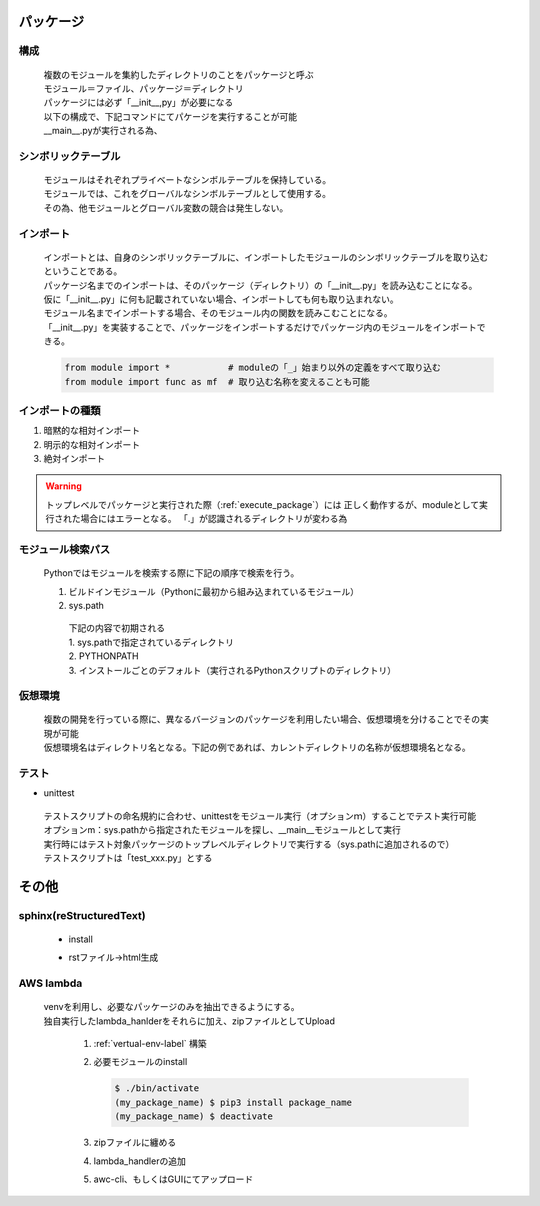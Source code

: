 パッケージ
======================================

構成
---------------------------

 | 複数のモジュールを集約したディレクトリのことをパッケージと呼ぶ
 | モジュール＝ファイル、パッケージ＝ディレクトリ
 | パッケージには必ず「__init__,py」が必要になる
 | 以下の構成で、下記コマンドにてパケージを実行することが可能
 | __main__.pyが実行される為、

.. code-block:: bash
   :caption: 実行コマンド
   :name: execute_package

   $ python my_package_name

.. code-block:: text
   :caption: パッケージ構成

    my_package_name
    |- __main__.py
    |- __init__.py               <- これがないとパッケージと呼ぶことはできない
    |---src                      <- パッケージのディレクトリ。ディレクトリ名＝パッケージ名
    |   |--- __init__.py         <- Pythonパッケージとして認識されない。importできない
    |   |---mod1
    |   |   |--- __init__.py     <- Pythonパッケージとして認識されない。importできない
    |   |   |--- main.py
    |   |---mod2
    |   |   |--- __init__.py     <- Pythonパッケージとして認識されない。importできない
    |       ┗--- sub1.py
    |       ┗--- sub2.py
    |---test
    |   |---mod1
    |      |--- __init__.py     <- Pythonパッケージとして認識されない。テストモジュールとして認識されない
    |      |--- test_main.py


シンボリックテーブル
---------------------------

 | モジュールはそれぞれプライベートなシンボルテーブルを保持している。
 | モジュールでは、これをグローバルなシンボルテーブルとして使用する。
 | その為、他モジュールとグローバル変数の競合は発生しない。


インポート
---------------------------
 | インポートとは、自身のシンボリックテーブルに、インポートしたモジュールのシンボリックテーブルを取り込むということである。
 | パッケージ名までのインポートは、そのパッケージ（ディレクトリ）の「__init__.py」を読み込むことになる。
 | 仮に「__init__.py」に何も記載されていない場合、インポートしても何も取り込まれない。
 | モジュール名までインポートする場合、そのモジュール内の関数を読みこむことになる。
 | 「__init__.py」を実装することで、パッケージをインポートするだけでパッケージ内のモジュールをインポートできる。

 .. code-block:: python

   from module import *           # moduleの「_」始まり以外の定義をすべて取り込む
   from module import func as mf  # 取り込む名称を変えることも可能


インポートの種類
---------------------------

#. 暗黙的な相対インポート
#. 明示的な相対インポート
#. 絶対インポート

.. code-block:: python
   :caption: 暗黙の相対インポート例：src/mod1/main.py

    import ..mod2.sub1
    
.. code-block:: python
   :caption: 明示的な相対インポート例：src/mod2/sub1.py

    from . import sub2

.. warning::
   トップレベルでパッケージと実行された際（:ref:`execute_package`）には
   正しく動作するが、moduleとして実行された場合にはエラーとなる。
   「.」が認識されるディレクトリが変わる為

.. code-block:: python
   :caption: 絶対インポート例：src/mod2/sub1.py

    import src.mod2.sub2


モジュール検索パス
---------------------------
 | Pythonではモジュールを検索する際に下記の順序で検索を行う。

 #. ビルドインモジュール（Pythonに最初から組み込まれているモジュール）
 #. sys.path

   | 下記の内容で初期される
   | 1. sys.pathで指定されているディレクトリ
   | 2. PYTHONPATH
   | 3. インストールごとのデフォルト（実行されるPythonスクリプトのディレクトリ）

   .. code-block:: python
      :caption: 編集可能（追加の例）

      sys.path.append(add_path)


.. _vertual-env-label:

仮想環境
---------------------------
 | 複数の開発を行っている際に、異なるバージョンのパッケージを利用したい場合、仮想環境を分けることでその実現が可能
 | 仮想環境名はディレクトリ名となる。下記の例であれば、カレントディレクトリの名称が仮想環境名となる。

   .. code-block:: bash
      :caption: カレントディレクトリに仮想環境を構築

      $ python -m venv .

   .. code-block:: bash
      :caption: 有効化

      $ source ./bin/activate

   .. code-block:: bash
      :caption: デフォルトに戻す

      (カレントディレクトリ) $ deactivate


テスト
---------------------------

* unittest

 | テストスクリプトの命名規約に合わせ、unittestをモジュール実行（オプションｍ）することでテスト実行可能
 | オプションm：sys.pathから指定されたモジュールを探し、__main__モジュールとして実行
 | 実行時にはテスト対象パッケージのトップレベルディレクトリで実行する（sys.pathに追加されるので）

 | テストスクリプトは「test_xxx.py」とする

   .. code-block:: bash
      :caption: テスト実行

      $ python -m unittest discover

   .. code-block:: python
      :caption: test_main.py

      import unittest
      import src.main as target

      class TestMain(unittest.TestCase):
         def setup(self):
            self.func = target
         
         def test_1(self):
            self.asserTrue(self.func())



その他
======================================

sphinx(reStructuredText)
---------------------------

 * install

 .. code-block:: bash
   :caption: sphinxのinstall

   $ pip3 install sphinx

 .. code-block:: bash
   :caption: sphinx-quickstartのinstall確認

   $ which sphinx-quickstart
   $ sphinx-quickstart --version

 .. code-block:: bash
   :caption: ドキュメント作成

   $ sphinx-quickstart documentName
   # sphinx-quickstart docs
   # これでdocsディレクトリが作成され、その中にrstファイルからhtmlを作成する為のスクリプト等が生成される


 * rstファイル->html生成

   .. code-block:: bash
      :caption: docsフォルダにて実行（index.rstを編集）

      $ make html
      # html以外も生成可能。


AWS lambda
---------------------------
 | venvを利用し、必要なパッケージのみを抽出できるようにする。
 | 独自実行したlambda_hanlderをそれらに加え、zipファイルとしてUpload

   #. :ref:`vertual-env-label` 構築
   #. 必要モジュールのinstall

      .. code-block:: bash

         $ ./bin/activate
         (my_package_name) $ pip3 install package_name
         (my_package_name) $ deactivate
   #. zipファイルに纏める

      .. code-block:: bash
         :caption: my_package_nameディレクトリ直下で実行

         $ zip -r9 ./function.zip ./lib/python3.8/site-packages
   #. lambda_handlerの追加

      .. code-block:: bash
         :caption: my_package_nameディレクトリ直下で実行

         $ zip -g ./function.zip ./lambda_hanlder.py
   #. awc-cli、もしくはGUIにてアップロード

      .. code-block:: bash
         :caption: aws-cliの場合

         $ aws lambda update-function-code --function-name lambda_hander_name --zip-file fileb://function.zip

